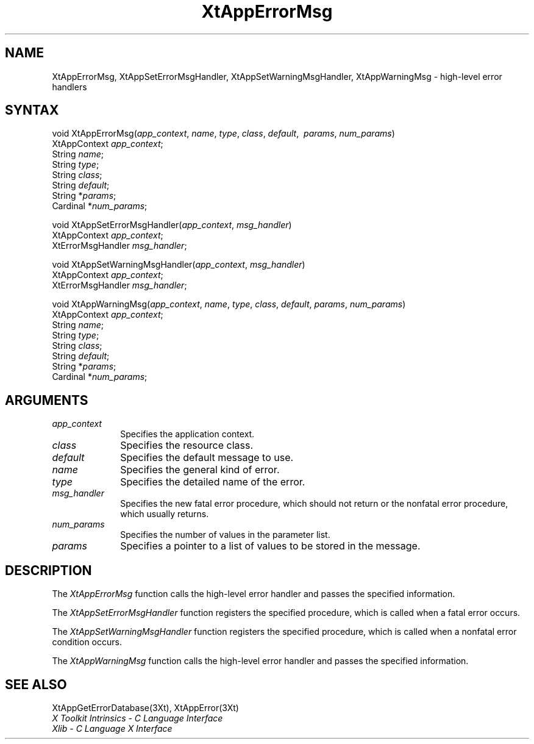 .\" Copyright 1993 X Consortium
.\"
.\" Permission is hereby granted, free of charge, to any person obtaining
.\" a copy of this software and associated documentation files (the
.\" "Software"), to deal in the Software without restriction, including
.\" without limitation the rights to use, copy, modify, merge, publish,
.\" distribute, sublicense, and/or sell copies of the Software, and to
.\" permit persons to whom the Software is furnished to do so, subject to
.\" the following conditions:
.\"
.\" The above copyright notice and this permission notice shall be
.\" included in all copies or substantial portions of the Software.
.\"
.\" THE SOFTWARE IS PROVIDED "AS IS", WITHOUT WARRANTY OF ANY KIND,
.\" EXPRESS OR IMPLIED, INCLUDING BUT NOT LIMITED TO THE WARRANTIES OF
.\" MERCHANTABILITY, FITNESS FOR A PARTICULAR PURPOSE AND NONINFRINGEMENT.
.\" IN NO EVENT SHALL THE X CONSORTIUM BE LIABLE FOR ANY CLAIM, DAMAGES OR
.\" OTHER LIABILITY, WHETHER IN AN ACTION OF CONTRACT, TORT OR OTHERWISE,
.\" ARISING FROM, OUT OF OR IN CONNECTION WITH THE SOFTWARE OR THE USE OR
.\" OTHER DEALINGS IN THE SOFTWARE.
.\"
.\" Except as contained in this notice, the name of the X Consortium shall
.\" not be used in advertising or otherwise to promote the sale, use or
.\" other dealings in this Software without prior written authorization
.\" from the X Consortium.
.ds tk X Toolkit
.ds xT X Toolkit Intrinsics \- C Language Interface
.ds xI Intrinsics
.ds xW X Toolkit Athena Widgets \- C Language Interface
.ds xL Xlib \- C Language X Interface
.ds xC Inter-Client Communication Conventions Manual
.ds Rn 3
.ds Vn 2.2
.hw XtApp-Error-Msg XtApp-Set-Error-Msg-Handler XtApp-Set-Warning-Msg-Handler XtApp-Warning-Msg wid-get
.na
.de Ds
.nf
.\\$1D \\$2 \\$1
.ft 1
.ps \\n(PS
.\".if \\n(VS>=40 .vs \\n(VSu
.\".if \\n(VS<=39 .vs \\n(VSp
..
.de De
.ce 0
.if \\n(BD .DF
.nr BD 0
.in \\n(OIu
.if \\n(TM .ls 2
.sp \\n(DDu
.fi
..
.de FD
.LP
.KS
.TA .5i 3i
.ta .5i 3i
.nf
..
.de FN
.fi
.KE
.LP
..
.de IN		\" send an index entry to the stderr
..
.de C{
.KS
.nf
.D
.\"
.\"	choose appropriate monospace font
.\"	the imagen conditional, 480,
.\"	may be changed to L if LB is too
.\"	heavy for your eyes...
.\"
.ie "\\*(.T"480" .ft L
.el .ie "\\*(.T"300" .ft L
.el .ie "\\*(.T"202" .ft PO
.el .ie "\\*(.T"aps" .ft CW
.el .ft R
.ps \\n(PS
.ie \\n(VS>40 .vs \\n(VSu
.el .vs \\n(VSp
..
.de C}
.DE
.R
..
.de Pn
.ie t \\$1\fB\^\\$2\^\fR\\$3
.el \\$1\fI\^\\$2\^\fP\\$3
..
.de ZN
.ie t \fB\^\\$1\^\fR\\$2
.el \fI\^\\$1\^\fP\\$2
..
.de NT
.ne 7
.ds NO Note
.if \\n(.$>$1 .if !'\\$2'C' .ds NO \\$2
.if \\n(.$ .if !'\\$1'C' .ds NO \\$1
.ie n .sp
.el .sp 10p
.TB
.ce
\\*(NO
.ie n .sp
.el .sp 5p
.if '\\$1'C' .ce 99
.if '\\$2'C' .ce 99
.in +5n
.ll -5n
.R
..
.		\" Note End -- doug kraft 3/85
.de NE
.ce 0
.in -5n
.ll +5n
.ie n .sp
.el .sp 10p
..
.ny0
.TH XtAppErrorMsg 3Xt "Release 6" "X Version 11" "XT FUNCTIONS"
.SH NAME
XtAppErrorMsg, XtAppSetErrorMsgHandler, XtAppSetWarningMsgHandler, XtAppWarningMsg \- high-level error handlers
.SH SYNTAX
void XtAppErrorMsg(\fIapp_context\fP, \fIname\fP, \fItype\fP, \fIclass\fP, \
\fIdefault\fP, \ \fIparams\fP, \fInum_params\fP)
.br
    XtAppContext \fIapp_context\fP;
.br
    String \fIname\fP;
.br
    String \fItype\fP;
.br
    String \fIclass\fP;
.br
    String \fIdefault\fP;
.br
    String *\fIparams\fP;
.br
    Cardinal *\fInum_params\fP;
.LP
void XtAppSetErrorMsgHandler(\fIapp_context\fP, \fImsg_handler\fP)
.br
      XtAppContext \fIapp_context\fP;
.br
      XtErrorMsgHandler \fImsg_handler\fP;
.LP
void XtAppSetWarningMsgHandler(\fIapp_context\fP, \fImsg_handler\fP)
.br
      XtAppContext \fIapp_context\fP;
.br
      XtErrorMsgHandler \fImsg_handler\fP;
.LP
void XtAppWarningMsg(\fIapp_context\fP, \fIname\fP, \fItype\fP, \fIclass\fP, \fIdefault\fP, \fIparams\fP, \fInum_params\fP)
.br
    XtAppContext \fIapp_context\fP;
.br
    String \fIname\fP;
.br
    String \fItype\fP;
.br
    String \fIclass\fP;
.br
    String \fIdefault\fP;
.br
    String *\fIparams\fP;
.br
    Cardinal *\fInum_params\fP;
.SH ARGUMENTS
.IP \fIapp_context\fP 1i
Specifies the application context.
.ds Cl
.IP \fIclass\fP 1i
Specifies the resource class\*(Cl.
.IP \fIdefault\fP 1i
Specifies the default message to use\*(Dm.
.IP \fIname\fP 1i
Specifies the general kind of error.
.IP \fItype\fP 1i
Specifies the detailed name of the error.
.ds Mh fatal error procedure, which should not return \
or the nonfatal error procedure, which usually returns
.IP \fImsg_handler\fP 1i
Specifies the new \*(Mh.
.IP \fInum_params\fP 1i
Specifies the number of values in the parameter list.
.IP \fIparams\fP 1i
Specifies a pointer to a list of values to be stored in the message.
.SH DESCRIPTION
The
.ZN XtAppErrorMsg
function calls the high-level error handler and passes the specified
information.
.LP
The
.ZN XtAppSetErrorMsgHandler
function registers the specified  procedure,
which is called when a fatal error occurs.
.LP
The
.ZN XtAppSetWarningMsgHandler
function registers the specified procedure,
which is called when a nonfatal error condition occurs.
.LP
The
.ZN XtAppWarningMsg
function calls the high-level error handler and passes the specified
information.
.SH "SEE ALSO"
XtAppGetErrorDatabase(3Xt),
XtAppError(3Xt)
.br
\fI\*(xT\fP
.br
\fI\*(xL\fP
